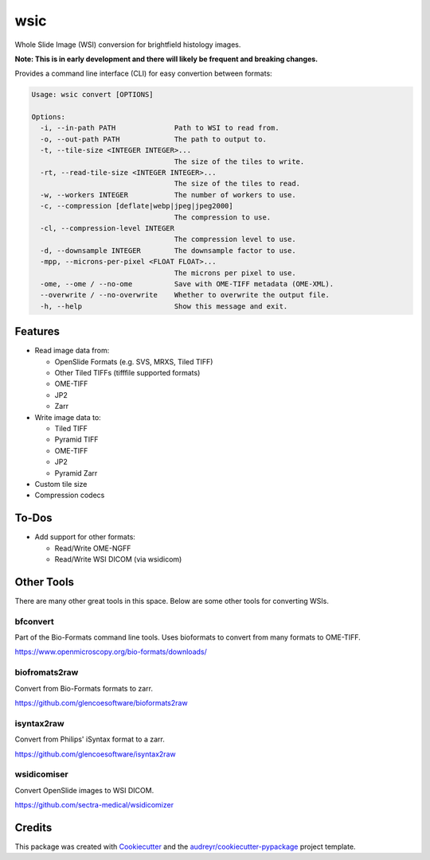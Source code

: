 ====
wsic
====

.. image:: https://img.shields.io/badge/gitmoji-%20😜%20😍-FFDD67.svg
    :target: https://gitmoji.dev
    :alt: Gitmoji

.. image:: https://img.shields.io/badge/code%20style-black-000000.svg
    :target: https://github.com/psf/black

.. image:: https://app.travis-ci.com/John-P/wsic.svg?branch=main
    :target: https://app.travis-ci.com/John-P/wsic

.. image:: https://codecov.io/gh/John-P/wsic/branch/main/graph/badge.svg?token=ICCWDKJG5J
    :target: https://codecov.io/gh/John-P/wsic
    
.. image:: https://readthedocs.org/projects/pip/badge/?version=stable
    :target: https://wsic.readthedocs.io/en/latest/
    :alt: Documentation Status

.. image:: https://deepsource.io/gh/John-P/wsic.svg/?label=active+issues&show_trend=true&token=D-sO1mhzQv1n9FPl0RFaAfGt
    :target: https://deepsource.io/gh/John-P/wsic/?ref=repository-badge


Whole Slide Image (WSI) conversion for brightfield histology images.

**Note: This is in early development and there will likely be frequent and breaking changes.**

Provides a command line interface (CLI) for easy convertion between formats:

.. code-block:: bash

    Usage: wsic convert [OPTIONS]

    Options:
      -i, --in-path PATH              Path to WSI to read from.
      -o, --out-path PATH             The path to output to.
      -t, --tile-size <INTEGER INTEGER>...
                                      The size of the tiles to write.
      -rt, --read-tile-size <INTEGER INTEGER>...
                                      The size of the tiles to read.
      -w, --workers INTEGER           The number of workers to use.
      -c, --compression [deflate|webp|jpeg|jpeg2000]
                                      The compression to use.
      -cl, --compression-level INTEGER
                                      The compression level to use.
      -d, --downsample INTEGER        The downsample factor to use.
      -mpp, --microns-per-pixel <FLOAT FLOAT>...
                                      The microns per pixel to use.
      -ome, --ome / --no-ome          Save with OME-TIFF metadata (OME-XML).
      --overwrite / --no-overwrite    Whether to overwrite the output file.
      -h, --help                      Show this message and exit.


.. image:: https://github.com/John-P/wsic/raw/main/docs/_static/wsic_convert_demo.gif
    :align: center
    :alt: A demonstration of converting a JP2 file to a pyramid TIFF.


Features
--------

* Read image data from:

  * OpenSlide Formats (e.g. SVS, MRXS, Tiled TIFF)
  * Other Tiled TIFFs (tifffile supported formats)
  * OME-TIFF
  * JP2
  * Zarr

* Write image data to:

  * Tiled TIFF
  * Pyramid TIFF
  * OME-TIFF
  * JP2
  * Pyramid Zarr

* Custom tile size
* Compression codecs


To-Dos
------

* Add support for other formats:

  * Read/Write OME-NGFF
  * Read/Write WSI DICOM (via wsidicom)


Other Tools
-----------

There are many other great tools in this space. Below are some other
tools for converting WSIs.


bfconvert
:::::::::

Part of the Bio-Formats command line tools. Uses bioformats to convert
from many formats to OME-TIFF.

https://www.openmicroscopy.org/bio-formats/downloads/


biofromats2raw
::::::::::::::

Convert from Bio-Formats formats to zarr.

https://github.com/glencoesoftware/bioformats2raw


isyntax2raw
:::::::::::

Convert from Philips' iSyntax format to a zarr.

https://github.com/glencoesoftware/isyntax2raw


wsidicomiser
::::::::::::

Convert OpenSlide images to WSI DICOM.

https://github.com/sectra-medical/wsidicomizer

Credits
-------

This package was created with Cookiecutter_ and the `audreyr/cookiecutter-pypackage`_ project template.

.. _Cookiecutter: https://github.com/audreyr/cookiecutter
.. _`audreyr/cookiecutter-pypackage`: https://github.com/audreyr/cookiecutter-pypackage
